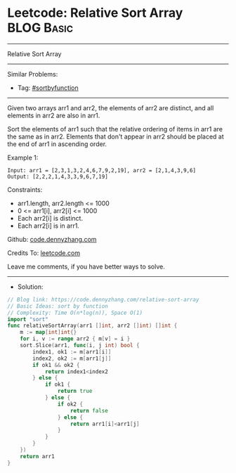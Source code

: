 * Leetcode: Relative Sort Array                                  :BLOG:Basic:
#+STARTUP: showeverything
#+OPTIONS: toc:nil \n:t ^:nil creator:nil d:nil
:PROPERTIES:
:type:     sortbyfunction
:END:
---------------------------------------------------------------------
Relative Sort Array
---------------------------------------------------------------------
#+BEGIN_HTML
<a href="https://github.com/dennyzhang/code.dennyzhang.com/tree/master/problems/relative-sort-array"><img align="right" width="200" height="183" src="https://www.dennyzhang.com/wp-content/uploads/denny/watermark/github.png" /></a>
#+END_HTML
Similar Problems:
- Tag: [[https://code.dennyzhang.com/tag/sortbyfunction][#sortbyfunction]]
---------------------------------------------------------------------
Given two arrays arr1 and arr2, the elements of arr2 are distinct, and all elements in arr2 are also in arr1.

Sort the elements of arr1 such that the relative ordering of items in arr1 are the same as in arr2.  Elements that don't appear in arr2 should be placed at the end of arr1 in ascending order.

Example 1:
#+BEGIN_EXAMPLE
Input: arr1 = [2,3,1,3,2,4,6,7,9,2,19], arr2 = [2,1,4,3,9,6]
Output: [2,2,2,1,4,3,3,9,6,7,19]
#+END_EXAMPLE
 
Constraints:

- arr1.length, arr2.length <= 1000
- 0 <= arr1[i], arr2[i] <= 1000
- Each arr2[i] is distinct.
- Each arr2[i] is in arr1.

Github: [[https://github.com/dennyzhang/code.dennyzhang.com/tree/master/problems/relative-sort-array][code.dennyzhang.com]]

Credits To: [[https://leetcode.com/problems/relative-sort-array/description/][leetcode.com]]

Leave me comments, if you have better ways to solve.
---------------------------------------------------------------------
- Solution:

#+BEGIN_SRC go
// Blog link: https://code.dennyzhang.com/relative-sort-array
// Basic Ideas: sort by function
// Complexity: Time O(n*log(n)), Space O(1)
import "sort"
func relativeSortArray(arr1 []int, arr2 []int) []int {
    m := map[int]int{}
    for i, v := range arr2 { m[v] = i }
    sort.Slice(arr1, func(i, j int) bool {
        index1, ok1 := m[arr1[i]]
        index2, ok2 := m[arr1[j]]
        if ok1 && ok2 {
            return index1<index2
        } else {
            if ok1 {
                return true
            } else {
                if ok2 {
                    return false
                } else {
                    return arr1[i]<arr1[j]
                }
            }
        }
    })
    return arr1
}
#+END_SRC

#+BEGIN_HTML
<div style="overflow: hidden;">
<div style="float: left; padding: 5px"> <a href="https://www.linkedin.com/in/dennyzhang001"><img src="https://www.dennyzhang.com/wp-content/uploads/sns/linkedin.png" alt="linkedin" /></a></div>
<div style="float: left; padding: 5px"><a href="https://github.com/dennyzhang"><img src="https://www.dennyzhang.com/wp-content/uploads/sns/github.png" alt="github" /></a></div>
<div style="float: left; padding: 5px"><a href="https://www.dennyzhang.com/slack" target="_blank" rel="nofollow"><img src="https://www.dennyzhang.com/wp-content/uploads/sns/slack.png" alt="slack"/></a></div>
</div>
#+END_HTML
